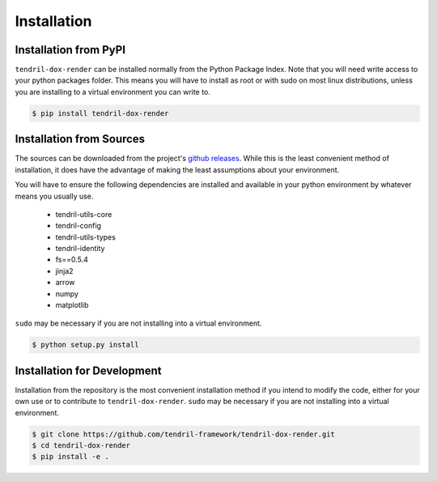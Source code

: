 
Installation
============

Installation from PyPI
----------------------

``tendril-dox-render`` can be installed normally from the Python Package Index.
Note that you will need write access to your python packages folder. This
means you will have to install as root or with sudo on most linux distributions,
unless you are installing to a virtual environment you can write to.

.. code-block:: console

    $ pip install tendril-dox-render


Installation from Sources
-------------------------

The sources can be downloaded from the project's
`github releases <https://github.com/tendril-framework/tendril-dox-render/releases>`_.
While this is the least convenient method of installation, it does have the
advantage of making the least assumptions about your environment.

You will have to ensure the following dependencies are installed and available
in your python environment by whatever means you usually use.

    - tendril-utils-core
    - tendril-config
    - tendril-utils-types
    - tendril-identity
    - fs==0.5.4
    - jinja2
    - arrow
    - numpy
    - matplotlib


``sudo`` may be necessary if you are not installing into a virtual environment.


.. code-block:: console

    $ python setup.py install


Installation for Development
----------------------------

Installation from the repository is the most convenient installation method
if you intend to modify the code, either for your own use or to contribute to
``tendril-dox-render``. ``sudo`` may be necessary if you are not installing
into a virtual environment.

.. code-block:: console

    $ git clone https://github.com/tendril-framework/tendril-dox-render.git
    $ cd tendril-dox-render
    $ pip install -e .


